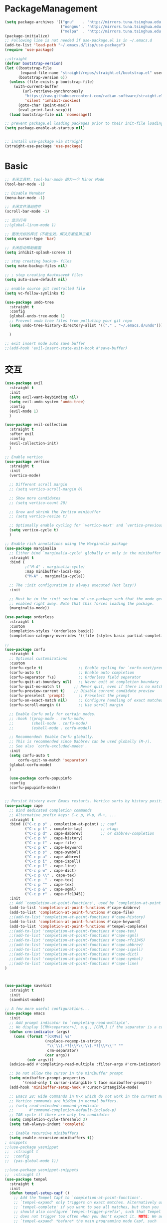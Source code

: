 * PackageManagement
#+begin_src emacs-lisp
  (setq package-archives '(("gnu"    . "http://mirrors.tuna.tsinghua.edu.cn/elpa/gnu/")
                           ("nongnu" . "http://mirrors.tuna.tsinghua.edu.cn/elpa/nongnu/")
                           ("melpa"  . "http://mirrors.tuna.tsinghua.edu.cn/elpa/melpa/")))
  (package-initialize)
  ;; Following line is not needed if use-package.el is in ~/.emacs.d
  (add-to-list 'load-path "~/.emacs.d/lisp/use-package")
  (require 'use-package)

  ;;straight
  (defvar bootstrap-version)
  (let ((bootstrap-file
         (expand-file-name "straight/repos/straight.el/bootstrap.el" user-emacs-directory))
        (bootstrap-version 6))
    (unless (file-exists-p bootstrap-file)
      (with-current-buffer
          (url-retrieve-synchronously
           "https://raw.githubusercontent.com/radian-software/straight.el/develop/install.el"
           'silent 'inhibit-cookies)
        (goto-char (point-max))
        (eval-print-last-sexp)))
    (load bootstrap-file nil 'nomessage))

  ;; prevent package.el loading packages prior to their init-file loading.
  (setq package-enable-at-startup nil)


  ;; install use-package via straight
  (straight-use-package 'use-package)
#+end_src

* Basic
#+begin_src emacs-lisp
  ;; 关闭工具栏，tool-bar-mode 即为一个 Minor Mode
  (tool-bar-mode -1)

  ;; Disable Menubar
  (menu-bar-mode -1)

  ;; 关闭文件滑动控件
  (scroll-bar-mode -1)

  ;; 显示行号
  ;;(global-linum-mode 1)

  ;; 更改光标的样式（不能生效，解决方案见第二集）
  (setq cursor-type 'bar)

  ;; 关闭启动帮助画面
  (setq inhibit-splash-screen 1)

  ;; stop creating backup~ files
  (setq make-backup-files nil)

  ;; ; stop creating #autosave# files
  (setq auto-save-default nil)

  ;; enable source git controlled file
  (setq vc-follow-symlinks t)

  (use-package undo-tree
    :straight t
    :config
    (global-undo-tree-mode 1)
    ;; Prevent undo tree files from polluting your git repo
    (setq undo-tree-history-directory-alist '(("." . "~/.emacs.d/undo")))

    )

  ;; exit insert mode auto save buffer
  ;;(add-hook 'evil-insert-state-exit-hook #'save-buffer)
#+end_src

* 交互
#+begin_src emacs-lisp
  (use-package evil
    :straight t 
    :init 
    (setq evil-want-keybinding nil)
    (setq evil-undo-system 'undo-tree)
    :config
    (evil-mode 1)
    )

  (use-package evil-collection
    :straight t 
    :after evil
    :config 
    (evil-collection-init)
    )

  ;; Enable vertico
  (use-package vertico
    :straight t 
    :init
    (vertico-mode)

    ;; Different scroll margin
    ;; (setq vertico-scroll-margin 0)

    ;; Show more candidates
    ;; (setq vertico-count 20)

    ;; Grow and shrink the Vertico minibuffer
    ;; (setq vertico-resize t)

    ;; Optionally enable cycling for `vertico-next' and `vertico-previous'.
    (setq vertico-cycle t)
    )

  ;; Enable rich annotations using the Marginalia package
  (use-package marginalia
    ;; Either bind `marginalia-cycle' globally or only in the minibuffer
    :straight t 
    :bind (
           ;("M-A" . marginalia-cycle)
           :map minibuffer-local-map
           ("M-A" . marginalia-cycle))

    ;; The :init configuration is always executed (Not lazy!)
    :init

    ;; Must be in the :init section of use-package such that the mode gets
    ;; enabled right away. Note that this forces loading the package.
    (marginalia-mode))

  (use-package orderless
    :straight t
    :custom
    (completion-styles '(orderless basic))
    (completion-category-overrides '((file (styles basic partial-completion)))))

  ;; 
  (use-package corfu
    :straight t
    ;; Optional customizations
    :custom
    (corfu-cycle t)                ;; Enable cycling for `corfu-next/previous'
    (corfu-auto t)                 ;; Enable auto completion
    (corfu-separator ?\s)          ;; Orderless field separator
    (corfu-quit-at-boundary nil)   ;; Never quit at completion boundary
    (corfu-quit-no-match t)      ;; Never quit, even if there is no match
    (corfu-preview-current t)    ;; Disable current candidate preview
    (corfu-preselect 'prompt)      ;; Preselect the prompt
    (corfu-on-exact-match nil)     ;; Configure handling of exact matches
    (corfu-scroll-margin 6)        ;; Use scroll margin

    ;; Enable Corfu only for certain modes.
    ;; :hook ((prog-mode . corfu-mode)
    ;;        (shell-mode . corfu-mode)
    ;;        (eshell-mode . corfu-mode))

    ;; Recommended: Enable Corfu globally.
    ;; This is recommended since Dabbrev can be used globally (M-/).
    ;; See also `corfu-excluded-modes'.
    :init
    (setq corfu-auto t
        corfu-quit-no-match 'separator)
    (global-corfu-mode)
    )

    (use-package corfu-popupinfo
    :config
    (corfu-popupinfo-mode))


  ;; Persist history over Emacs restarts. Vertico sorts by history position.
  (use-package cape
    ;; Bind dedicated completion commands
    ;; Alternative prefix keys: C-c p, M-p, M-+, ...
    :straight t
    :bind (("C-c p p" . completion-at-point) ;; capf
           ("C-c p t" . complete-tag)        ;; etags
           ("C-c p d" . cape-dabbrev)        ;; or dabbrev-completion
           ("C-c p h" . cape-history)
           ("C-c p f" . cape-file)
           ("C-c p k" . cape-keyword)
           ("C-c p s" . cape-symbol)
           ("C-c p a" . cape-abbrev)
           ("C-c p i" . cape-ispell)
           ("C-c p l" . cape-line)
           ("C-c p w" . cape-dict)
           ("C-c p \\" . cape-tex)
           ("C-c p _" . cape-tex)
           ("C-c p ^" . cape-tex)
           ("C-c p &" . cape-sgml)
           ("C-c p r" . cape-rfc1345))
    :init
    ;; Add `completion-at-point-functions', used by `completion-at-point'.
    (add-to-list 'completion-at-point-functions #'cape-dabbrev)
    (add-to-list 'completion-at-point-functions #'cape-file)
    ;;(add-to-list 'completion-at-point-functions #'cape-history)
    (add-to-list 'completion-at-point-functions #'cape-keyword)
    (add-to-list 'completion-at-point-functions #'tempel-complete)
    ;;(add-to-list 'completion-at-point-functions #'cape-tex)
    ;;(add-to-list 'completion-at-point-functions #'cape-sgml)
    ;;(add-to-list 'completion-at-point-functions #'cape-rfc1345)
    ;;(add-to-list 'completion-at-point-functions #'cape-abbrev)
    ;;(add-to-list 'completion-at-point-functions #'cape-ispell)
    ;;(add-to-list 'completion-at-point-functions #'cape-dict)
    ;;(add-to-list 'completion-at-point-functions #'cape-symbol)
    ;;(add-to-list 'completion-at-point-functions #'cape-line)
  )



  (use-package savehist
    :straight t
    :init
    (savehist-mode))

  ;; A few more useful configurations...
  (use-package emacs
    :init
    ;; Add prompt indicator to `completing-read-multiple'.
    ;; We display [CRM<separator>], e.g., [CRM,] if the separator is a comma.
    (defun crm-indicator (args)
      (cons (format "[CRM%s] %s"
                    (replace-regexp-in-string
                     "\\`\\[.*?]\\*\\|\\[.*?]\\*\\'" ""
                     crm-separator)
                    (car args))
            (cdr args)))
    (advice-add #'completing-read-multiple :filter-args #'crm-indicator)

    ;; Do not allow the cursor in the minibuffer prompt
    (setq minibuffer-prompt-properties
          '(read-only t cursor-intangible t face minibuffer-prompt))
    (add-hook 'minibuffer-setup-hook #'cursor-intangible-mode)

    ;; Emacs 28: Hide commands in M-x which do not work in the current mode.
    ;; Vertico commands are hidden in normal buffers.
    ;; (setq read-extended-command-predicate
    ;;       #'command-completion-default-include-p)
    ;; TAB cycle if there are only few candidates
    (setq completion-cycle-threshold 3)
    (setq tab-always-indent 'complete)

    ;; Enable recursive minibuffers
    (setq enable-recursive-minibuffers t))
  ; snippets
  ;;(use-package yasnippet
  ;;  :straight t
  ;;  :config
  ;;  (yas-global-mode 1))

  ;;(use-package yasnippet-snippets
  ;;  :straight t)
  (use-package tempel
    :straight t
    :init
    (defun tempel-setup-capf ()
      ;; Add the Tempel Capf to `completion-at-point-functions'.
      ;; `tempel-expand' only triggers on exact matches. Alternatively use
      ;; `tempel-complete' if you want to see all matches, but then you
      ;; should also configure `tempel-trigger-prefix', such that Tempel
      ;; does not trigger too often when you don't expect it. NOTE: We add
      ;; `tempel-expand' *before* the main programming mode Capf, such
      ;; that it will be tried first.
      (setq-local completion-at-point-functions
                  (cons #'tempel-expand
                        completion-at-point-functions)))

    (add-hook 'prog-mode-hook 'tempel-setup-capf)
    (add-hook 'text-mode-hook 'tempel-setup-capf)
    )

  (use-package tempel-collection
    :straight t)
  ;; Example configuration for Consult
  (use-package consult
    ;; Replace bindings. Lazily loaded due by `use-package'.
    :straight t
    :bind (;; C-c bindings (mode-specific-map)
           ("C-c h" . consult-history)
           ("C-c m" . consult-mode-command)
           ("C-c k" . consult-kmacro)
           ;; C-x bindings (ctl-x-map)
           ("C-x M-:" . consult-complex-command)     ;; orig. repeat-complex-command
           ("C-x b" . consult-buffer)                ;; orig. switch-to-buffer
           ("C-x 4 b" . consult-buffer-other-window) ;; orig. switch-to-buffer-other-window
           ("C-x 5 b" . consult-buffer-other-frame)  ;; orig. switch-to-buffer-other-frame
           ("C-x r b" . consult-bookmark)            ;; orig. bookmark-jump
           ("C-x p b" . consult-project-buffer)      ;; orig. project-switch-to-buffer
           ;; Custom M-# bindings for fast register access
           ("M-#" . consult-register-load)
           ("M-'" . consult-register-store)          ;; orig. abbrev-prefix-mark (unrelated)
           ("C-M-#" . consult-register)
           ;; Other custom bindings
           ("M-y" . consult-yank-pop)                ;; orig. yank-pop
           ;; M-g bindings (goto-map)
           ("M-g e" . consult-compile-error)
           ("M-g f" . consult-flymake)               ;; Alternative: consult-flycheck
           ("M-g g" . consult-goto-line)             ;; orig. goto-line
           ("M-g M-g" . consult-goto-line)           ;; orig. goto-line
           ("M-g o" . consult-outline)               ;; Alternative: consult-org-heading
           ("M-g m" . consult-mark)
           ("M-g k" . consult-global-mark)
           ("M-g i" . consult-imenu)
           ("M-g I" . consult-imenu-multi)
           ;; M-s bindings (search-map)
           ("M-s d" . consult-find)
           ("M-s D" . consult-locate)
           ("M-s g" . consult-grep)
           ("M-s G" . consult-git-grep)
           ("C-c s" . consult-ripgrep)
           ("M-s l" . consult-line)
           ("M-s L" . consult-line-multi)
           ("M-s k" . consult-keep-lines)
           ("M-s u" . consult-focus-lines)
           ;; Isearch integration
           ("M-s e" . consult-isearch-history)
           :map isearch-mode-map
           ("M-e" . consult-isearch-history)         ;; orig. isearch-edit-string
           ("M-s e" . consult-isearch-history)       ;; orig. isearch-edit-string
           ("M-s l" . consult-line)                  ;; needed by consult-line to detect isearch
           ("M-s L" . consult-line-multi)            ;; needed by consult-line to detect isearch
           ;; Minibuffer history
           :map minibuffer-local-map
           ("M-s" . consult-history)                 ;; orig. next-matching-history-element
           ("M-r" . consult-history))                ;; orig. previous-matching-history-element

    ;; Enable automatic preview at point in the *Completions* buffer. This is
    ;; relevant when you use the default completion UI.
    :hook (completion-list-mode . consult-preview-at-point-mode)

    ;; The :init configuration is always executed (Not lazy)
    :init

    ;; Optionally configure the register formatting. This improves the register
    ;; preview for `consult-register', `consult-register-load',
    ;; `consult-register-store' and the Emacs built-ins.
    (setq register-preview-delay 0.5
          register-preview-function #'consult-register-format)

    ;; Optionally tweak the register preview window.
    ;; This adds thin lines, sorting and hides the mode line of the window.
    (advice-add #'register-preview :override #'consult-register-window)

    ;; Use Consult to select xref locations with preview
    (setq xref-show-xrefs-function #'consult-xref
          xref-show-definitions-function #'consult-xref)

    ;; Configure other variables and modes in the :config section,
    ;; after lazily loading the package.
    :config

    ;; Optionally configure preview. The default value
    ;; is 'any, such that any key triggers the preview.
    ;; (setq consult-preview-key 'any)
    ;; (setq consult-preview-key (kbd "M-."))
    ;; (setq consult-preview-key (list (kbd "<S-down>") (kbd "<S-up>")))
    ;; For some commands and buffer sources it is useful to configure the
    ;; :preview-key on a per-command basis using the `consult-customize' macro.
    (consult-customize
     consult-theme :preview-key '(:debounce 0.2 any)
     consult-ripgrep consult-git-grep consult-grep
     consult-bookmark consult-recent-file consult-xref
     consult--source-bookmark consult--source-file-register
     consult--source-recent-file consult--source-project-recent-file
     ;; :preview-key (kbd "M-.")
     :preview-key '(:debounce 0.4 any))

    ;; Optionally configure the narrowing key.
    ;; Both < and C-+ work reasonably well.
    (setq consult-narrow-key "<") ;; (kbd "C-+")

    ;; Optionally make narrowing help available in the minibuffer.
    ;; You may want to use `embark-prefix-help-command' or which-key instead.
    ;; (define-key consult-narrow-map (vconcat consult-narrow-key "?") #'consult-narrow-help)

    ;; By default `consult-project-function' uses `project-root' from project.el.
    ;; Optionally configure a different project root function.
    ;; There are multiple reasonable alternatives to chose from.
    ;;;; 1. project.el (the default)
    ;; (setq consult-project-function #'consult--default-project--function)
    ;;;; 2. projectile.el (projectile-project-root)
    ;; (autoload 'projectile-project-root "projectile")
    ;; (setq consult-project-function (lambda (_) (projectile-project-root)))
    ;;;; 3. vc.el (vc-root-dir)
    ;; (setq consult-project-function (lambda (_) (vc-root-dir)))
    ;;;; 4. locate-dominating-file
    ;; (setq consult-project-function (lambda (_) (locate-dominating-file "." ".git")))
  )

  (use-package smartparens
    :straight t
    :config
    (smartparens-global-mode 1))
#+end_src

* UI
#+begin_src emacs-lisp
  ;; enable doom themes support
  (use-package doom-themes
    :straight t
    :config
    ;; Global settings (defaults)
    (setq doom-themes-enable-bold t    ; if nil, bold is universally disabled
    doom-themes-enable-italic t) ; if nil, italics is universally disabled
    ;;(load-theme 'doom-solarized-dark-high-contrast t)

    ;; Enable flashing mode-line on errors
    (doom-themes-visual-bell-config)
    ;; Enable custom neotree theme (all-the-icons must be installed!)
    (doom-themes-neotree-config)
    ;; Corrects (and improves) org-mode's native fontification.
    (doom-themes-org-config))

  ;; dracula theme
  (use-package dracula-theme
    :straight t
    :init
    (setq dracula-enlarge-headings nil)
    :config
    (load-theme 'dracula t)
    )
  ;; show git sine on the left of the pane
  (use-package git-gutter
    :straight t
    :init
    (global-git-gutter-mode +1))

  ;; enable the text scale default which change only the text in the buffer rather than with the mode line together
  (use-package default-text-scale
    :straight t
   )
  (add-hook 'buffer-list-update-hook (lambda () (text-scale-set 3)))
#+end_src

* org and roam
#+begin_src emacs-lisp
  ;; enale indention by default
  (use-package org
    :config
    (setq org-startup-indented t ;;enable indention as default
          ;;enable the yasnippet working as intended
          org-src-tab-acts-natively nil 
          ;; enable org id link as default
          org-id-link-to-org-use-id 'create-if-interactive-and-no-custom-id
          ;; enable start up fold
          org-startup-folded 'overview
          )
    :bind
    (:map org-src-mode-map
          ("C-c C-c" . org-edit-src-exit))
    )
  ;; org-super links
  (use-package org-super-links
    :straight (org-super-links :type git :host github :repo "toshism/org-super-links" :branch "develop")
    :bind (("C-c l l" . org-super-links-link)
           ("C-c l s" . org-super-links-store-link)
           ("C-c l d" . org-super-links-delete-link)
           ("C-c l i" . org-super-links-insert-link))
    :config
    (setq org-super-links-backlink-into-drawer nil
          org-super-links-link-prefix "- 🔗To -> "
          org-super-links-backlink-prefix "- 🔗By <- "
          )
    )
  ;; beautifi stars
  (use-package org-superstar
    :straight t
    :after org
    ;;:hook
    ;;(org-mode . org-superstar-mode)
    :config
    (setq org-superstar-item-bullet-alist '((?- . ?⁍)))
    (setq org-superstar-headline-bullets-list
    '("➊" "➋" "➌" "➍" "➎" "➏" "➐" "➑" "➒" "➓"))
    )
  (add-hook 'org-mode-hook (lambda () (org-superstar-mode 1)))

  ;; org download
  ;;(use-package org-download
  ;;  :straight t
  ;;  :after org-roam
  ;;  :hook
  ;;  (text-mode . org-download-mode)
  ;;  :config
  ;;  (setq org-download-method 'directory)
  ;;  (setq org-download-image-dir (concat org-roam-directory "/assets"))
  ;;  (setq org-download-heading-lvl nil)
  ;;  (setq org-download-timestamp "%Y%m%d-%H%M%S_")
  ;;  )


  ;; org-roam
  (use-package org-roam
    :straight t
    :custom
    (org-roam-directory (file-truename "~/Documents/roam/orgroam"))
    :bind (("C-c n l" . org-roam-buffer-toggle)
    ("C-c n f" . org-roam-node-find)
    ("C-c n g" . org-roam-graph)
    ("C-c n i" . org-roam-node-insert)
    ("C-c n c" . org-roam-capture)
    ;; Dailies
    ("C-c n j" . org-roam-dailies-capture-today))
    (:map org-mode-map
          ("C-M-<return>" . org-insert-subheading))
    :init
  (setq org-roam-capture-templates
          '(
           ("d" "default" plain "" :target
            (file+head "./pages/${slug}.org" "#+title: ${title} \n#+creationTime: %U \n")
            :unnarrowed t
           ;; :immediate-finish t
            :kill-buffer t
            :jump-to-captured -1)
          ;; ("e" "default" plain "" :target
          ;;  (file+head "./English/${slug}.org" "#+title: ${title} \n#+creationTime: %U \n")
          ;;  :unnarrowed t
          ;; ;; :immediate-finish t
          ;;  :kill-buffer t
          ;;  :jump-to-captured -1)
          ;; ("z" "default" plain "" :target
          ;;  (file+head "./政治/${slug}.org" "#+title: ${title} \n#+creationTime: %U \n")
          ;;  :unnarrowed t
          ;; ;; :immediate-finish t
          ;;  :kill-buffer t
          ;;  :jump-to-captured -1)
          ;; ("c" "cards" plain "" :target (file+head "./pages/${slug}.org" "#+title: ${title} \n#+creationTime: %U \n\n\n* Keywords\n- \n* Contents\n* Mnemonic\n* Reference")
          ;;  :unnarrowed t
          ;;  ;;:immediate-finish t
          ;;  :kill-buffer
          ;;  :jump-to-captured -1)
           ))

    :config
    ;; If you're using a vertical completion framework, you might want a more informative completion interface
    (setq org-roam-node-display-template (concat "${title:*} " (propertize "${tags:10}" 'face 'org-tag)))
    (org-roam-db-autosync-mode)
    ;; If using org-roam-protocol
    (require 'org-roam-protocol))

  ;; org-roam-ui
  (use-package org-roam-ui
    :straight
      (:host github :repo "o8vm/org-roam-ui" :branch "main" :files ("*" "*/"))
      :after org-roam
  ;;         normally we'd recommend hooking orui after org-roam, but since org-roam does not have
  ;;         a hookable mode anymore, you're advised to pick something yourself
  ;;         if you don't care about startup time, use
  ;;  :hook (after-init . org-roam-ui-mode)
      :config
      (setq org-roam-ui-sync-theme t
            org-roam-ui-follow t
            org-roam-ui-update-on-save t
            org-roam-ui-open-on-start t))
#+end_src

* LSP
#+BEGIN_SRC emacs-lisp
;;(use-package eglot
;;  :straight t
;;  )

#+END_SRC
